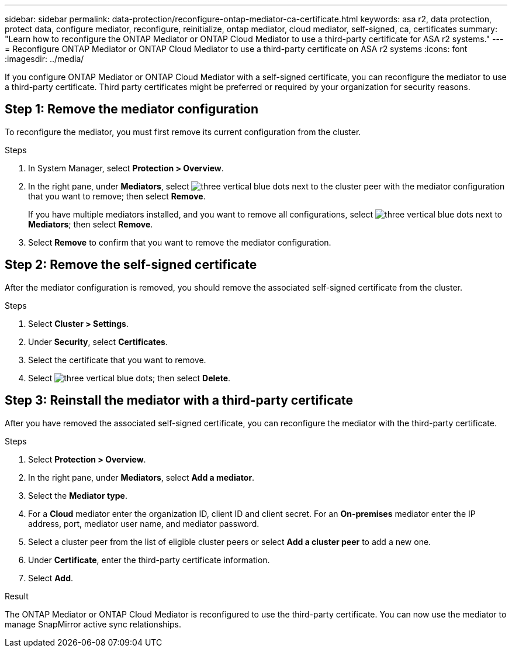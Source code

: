 ---
sidebar: sidebar
permalink: data-protection/reconfigure-ontap-mediator-ca-certificate.html
keywords: asa r2, data protection, protect data, configure mediator, reconfigure, reinitialize, ontap mediator, cloud mediator, self-signed, ca, certificates
summary: "Learn how to reconfigure the ONTAP Mediator or ONTAP Cloud Mediator to use a third-party certificate for ASA r2 systems."
---
= Reconfigure ONTAP Mediator or ONTAP Cloud Mediator to use a third-party certificate on ASA r2 systems
:icons: font
:imagesdir: ../media/

[.lead]
If you configure ONTAP Mediator or ONTAP Cloud Mediator with a self-signed certificate, you can reconfigure the mediator to use a third-party certificate.  Third party certificates might be preferred or required by your organization for security reasons.  

== Step 1: Remove the mediator configuration

To reconfigure the mediator, you must first remove its current configuration from the cluster.

.Steps 

. In System Manager, select *Protection > Overview*.
. In the right pane, under *Mediators*, select image:icon_kabob.gif[three vertical blue dots] next to the cluster peer with the mediator configuration that you want to remove; then select *Remove*.
+
If you have multiple mediators installed, and you want to remove all configurations, select image:icon_kabob.gif[three vertical blue dots] next to *Mediators*; then select *Remove*.
. Select *Remove* to confirm that you want to remove the mediator configuration.

== Step 2:  Remove the self-signed certificate

After the mediator configuration is removed, you should remove the associated self-signed certificate from the cluster.

.Steps

. Select *Cluster > Settings*.
. Under *Security*, select *Certificates*.
. Select the certificate that you want to remove.
. Select image:icon_kabob.gif[three vertical blue dots]; then select *Delete*.

== Step 3: Reinstall the mediator with a third-party certificate

After you have removed the associated self-signed certificate, you can reconfigure the mediator with the third-party certificate.

.Steps

. Select *Protection > Overview*.
. In the right pane, under *Mediators*, select *Add a mediator*.
. Select the *Mediator type*.
. For a *Cloud* mediator enter the organization ID, client ID and client secret.  For an *On-premises* mediator enter the IP address, port, mediator user name, and mediator password.
. Select a cluster peer from the list of eligible cluster peers or select *Add a cluster peer* to add a new one.
. Under *Certificate*, enter the third-party certificate information.
. Select *Add*.

.Result

The ONTAP Mediator or ONTAP Cloud Mediator is reconfigured to use the third-party certificate.  You can now use the mediator to manage SnapMirror active sync relationships.

// 2025 Sept 04, ONTAPDOC-3134
// 2025 Jul 24, ONTAPDOC-2707